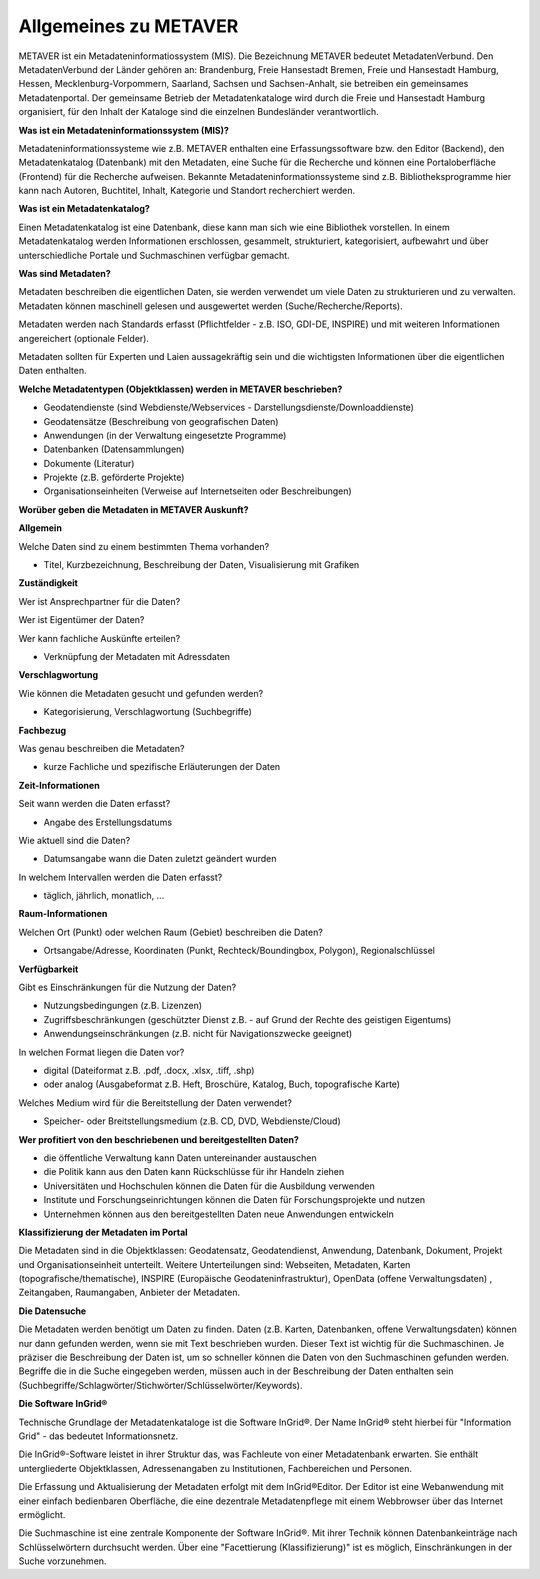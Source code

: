 
Allgemeines zu METAVER
=======================

METAVER ist ein Metadateninformatiossystem (MIS). Die Bezeichnung METAVER bedeutet MetadatenVerbund. Den MetadatenVerbund der Länder gehören an: Brandenburg, Freie Hansestadt Bremen, Freie und Hansestadt Hamburg, Hessen, Mecklenburg-Vorpommern, Saarland, Sachsen und Sachsen-Anhalt, sie betreiben ein gemeinsames Metadatenportal. Der gemeinsame Betrieb der Metadatenkataloge wird durch die Freie und Hansestadt Hamburg organisiert, für den Inhalt der Kataloge sind die einzelnen Bundesländer verantwortlich.


**Was ist ein Metadateninformationssystem (MIS)?**

Metadateninformationssysteme wie z.B. METAVER enthalten eine Erfassungssoftware bzw. den Editor (Backend), den Metadatenkatalog (Datenbank) mit den Metadaten, eine Suche für die Recherche und können eine Portaloberfläche (Frontend) für die Recherche aufweisen. Bekannte Metadateninformationssysteme sind z.B. Bibliotheksprogramme hier kann nach Autoren, Buchtitel, Inhalt, Kategorie und Standort recherchiert werden.


**Was ist ein Metadatenkatalog?**

Einen Metadatenkatalog ist eine Datenbank, diese kann man sich wie eine Bibliothek vorstellen. In einem Metadatenkatalog werden Informationen erschlossen, gesammelt, strukturiert, kategorisiert, aufbewahrt und über unterschiedliche Portale und Suchmaschinen verfügbar gemacht. 


**Was sind Metadaten?** 

Metadaten beschreiben die eigentlichen Daten, sie werden verwendet um viele Daten zu strukturieren und zu verwalten. Metadaten können maschinell gelesen und ausgewertet werden (Suche/Recherche/Reports).

Metadaten werden nach Standards erfasst (Pflichtfelder - z.B. ISO, GDI-DE, INSPIRE) und mit weiteren Informationen angereichert (optionale Felder).

Metadaten sollten für Experten und Laien aussagekräftig sein und die wichtigsten Informationen über die eigentlichen Daten enthalten.

**Welche Metadatentypen (Objektklassen) werden in METAVER beschrieben?**

- Geodatendienste (sind Webdienste/Webservices - Darstellungsdienste/Downloaddienste)
- Geodatensätze (Beschreibung von geografischen Daten)
- Anwendungen (in der Verwaltung eingesetzte Programme)
- Datenbanken (Datensammlungen)
- Dokumente (Literatur)
- Projekte (z.B. geförderte Projekte)
- Organisationseinheiten (Verweise auf Internetseiten oder Beschreibungen)

**Worüber geben die Metadaten in METAVER Auskunft?**

**Allgemein**

Welche Daten sind zu einem bestimmten Thema vorhanden?

- Titel, Kurzbezeichnung, Beschreibung der Daten, Visualisierung mit Grafiken

**Zuständigkeit**

Wer ist Ansprechpartner für die Daten?

Wer ist Eigentümer der Daten?

Wer kann fachliche Auskünfte erteilen?

- Verknüpfung der Metadaten mit Adressdaten
  
**Verschlagwortung**

Wie können die Metadaten gesucht und gefunden werden?

- Kategorisierung, Verschlagwortung (Suchbegriffe) 

**Fachbezug**

Was genau beschreiben die Metadaten?

- kurze Fachliche und spezifische Erläuterungen der Daten

**Zeit-Informationen**

Seit wann werden die Daten erfasst?

- Angabe des Erstellungsdatums

Wie aktuell sind die Daten?

- Datumsangabe wann die Daten zuletzt geändert wurden

In welchem Intervallen werden die Daten erfasst?

- täglich, jährlich, monatlich, ...

**Raum-Informationen**

Welchen Ort (Punkt) oder welchen Raum (Gebiet) beschreiben die Daten?

- Ortsangabe/Adresse, Koordinaten (Punkt, Rechteck/Boundingbox, Polygon), Regionalschlüssel

**Verfügbarkeit**

Gibt es Einschränkungen für die Nutzung der Daten?

- Nutzungsbedingungen (z.B. Lizenzen)

- Zugriffsbeschränkungen (geschützter Dienst z.B. - auf Grund der Rechte des geistigen Eigentums)

- Anwendungseinschränkungen (z.B. nicht für Navigationszwecke geeignet)

In welchen Format liegen die Daten vor?

- digital (Dateiformat z.B. .pdf, .docx, .xlsx, .tiff, .shp)

- oder analog (Ausgabeformat z.B. Heft, Broschüre, Katalog, Buch, topografische Karte)

Welches Medium wird für die Bereitstellung der Daten verwendet?

- Speicher- oder Breitstellungsmedium (z.B. CD, DVD, Webdienste/Cloud)


**Wer profitiert von den beschriebenen und bereitgestellten Daten?**

- die öffentliche Verwaltung kann Daten untereinander austauschen
- die Politik kann aus den Daten kann Rückschlüsse für ihr Handeln ziehen
- Universitäten und Hochschulen können die Daten für die Ausbildung verwenden
- Institute und Forschungseinrichtungen können die Daten für Forschungsprojekte und nutzen
- Unternehmen können aus den bereitgestellten Daten neue Anwendungen entwickeln


**Klassifizierung der Metadaten im Portal**

Die Metadaten sind in die Objektklassen: Geodatensatz, Geodatendienst, Anwendung, Datenbank, Dokument, Projekt und Organisationseinheit unterteilt.
Weitere Unterteilungen sind: Webseiten, Metadaten, Karten (topografische/thematische), INSPIRE (Europäische Geodateninfrastruktur), OpenData (offene Verwaltungsdaten) , Zeitangaben, Raumangaben, Anbieter der Metadaten.

**Die Datensuche**

Die Metadaten werden benötigt um Daten zu finden. Daten (z.B. Karten, Datenbanken, offene Verwaltungsdaten) können nur dann gefunden werden, wenn sie mit Text beschrieben wurden. Dieser Text ist wichtig für die Suchmaschinen. Je präziser die Beschreibung der Daten ist, um so schneller können die Daten von den Suchmaschinen gefunden werden. Begriffe die in die Suche eingegeben werden, müssen auch in der Beschreibung der Daten enthalten sein (Suchbegriffe/Schlagwörter/Stichwörter/Schlüsselwörter/Keywords).


**Die Software InGrid®**

Technische Grundlage der Metadatenkataloge ist die Software InGrid®. Der Name InGrid® steht hierbei für "Information Grid" - das bedeutet Informationsnetz.

Die InGrid®-Software leistet in ihrer Struktur das, was Fachleute von einer Metadatenbank erwarten. Sie enthält untergliederte Objektklassen, Adressenangaben zu Institutionen, Fachbereichen und Personen.

Die Erfassung und Aktualisierung der Metadaten erfolgt mit dem InGrid®Editor. Der Editor ist eine Webanwendung mit einer einfach bedienbaren Oberfläche, die eine dezentrale Metadatenpflege mit einem Webbrowser über das Internet ermöglicht.

Die Suchmaschine ist eine zentrale Komponente der Software InGrid®. Mit ihrer Technik können Datenbankeinträge nach Schlüsselwörtern durchsucht werden. Über eine "Facettierung (Klassifizierung)" ist es möglich, Einschränkungen in der Suche vorzunehmen.